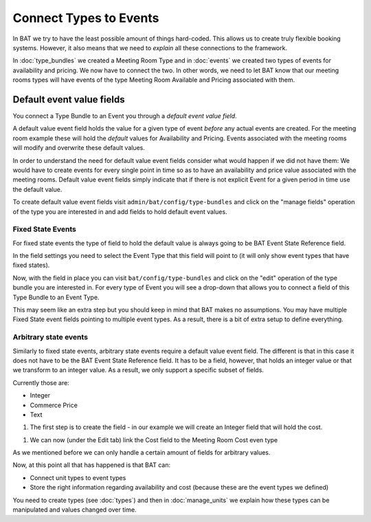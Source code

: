 .. _bat_drupal_event_types:


Connect Types to Events
************************

In BAT we try to have the least possible amount of things hard-coded. This allows us to create truly flexible booking systems. However, it also means that we need to *explain* all these connections to the framework.

In :doc:`type_bundles` we created a Meeting Room Type and in :doc:`events` we created two types of events for availability and pricing. We now have to connect the two. In other words, we need to let BAT know that our meeting rooms types will have events of the type Meeting Room Available and Pricing associated with them.

Default event value fields
===========================
You connect a Type Bundle to an Event you through a *default event value field*.

A default value event field holds the value for a given type of event *before* any actual events are created. For the meeting room example these will hold the *default* values for Availability and Pricing. Events associated with the meeting rooms will modify and overwrite these default values.

In order to understand the need for default value event fields consider what would happen if we did not have them: We would have to create events for every single point in time so as to have an availability and price value associated with the meeting rooms. Default value event fields simply indicate that if there is not explicit Event for a given period in time use the default value.

To create default value event fields visit ``admin/bat/config/type-bundles`` and click on the "manage fields" operation of the type you are interested in and add fields to hold default event values.

Fixed State Events
-------------------
For fixed state events the type of field to hold the default value is always going to be BAT Event State Reference field.

.. image:: images/add_default_event_value_field.png

In the field settings you need to select the Event Type that this field will point to (it will only show event types that have fixed states).

.. image:: images/select_event_type.png

Now, with the field in place you can visit ``bat/config/type-bundles`` and click on the "edit" operation of the type bundle you are interested in. For every type of Event you will see a drop-down that allows you to connect a field of this Type Bundle to an Event Type.

.. image:: images/connect.png

This may seem like an extra step but you should keep in mind that BAT makes no assumptions. You may have multiple Fixed State event fields pointing to multiple event types. As a result, there is a bit of extra setup to define everything.

Arbitrary state events
-----------------------
Similarly to fixed state events, arbitrary state events require a default value event field. The different is that in this case it does not have to be the BAT Event State Reference field. It has to be a field, however, that holds an integer value or that we transform to an integer value. As a result, we only support a specific subset of fields. 

Currently those are:

* Integer
* Commerce Price
* Text

#. The first step is to create the field - in our example we will create an Integer field that will hold the cost.

.. image:: images/integer-field.png

#. We can now (under the Edit tab) link the Cost field to the Meeting Room Cost even type

.. image:: images/link-cost-to-type.png

As we mentioned before we can only handle a certain amount of fields for arbitrary values. 

Now, at this point all that has happened is that BAT can:

* Connect unit types to event types
* Store the right information regarding availability and cost (because these are the event types we defined)

You need to create types (see :doc:`types`) and then in :doc:`manage_units` we explain how these types can be manipulated and values changed over time.

